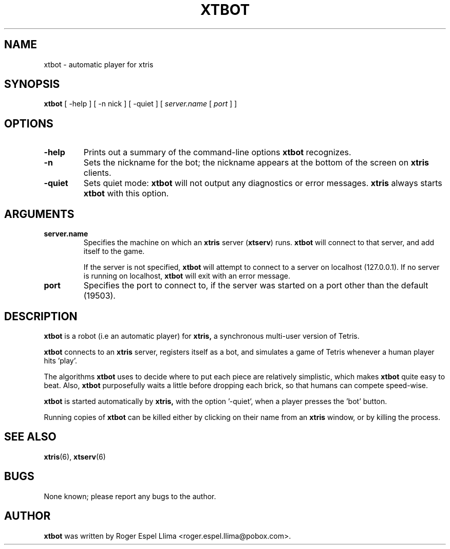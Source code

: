 .TH XTBOT 6 "Oct 13, 1996"
.SH NAME
xtbot \- automatic player for xtris
.SH SYNOPSIS
.B xtbot
[ -help ] [ -n nick ] [ -quiet ] [ \fIserver.name\fR [ \fIport\fR ] ]
.SH OPTIONS
.TP
.BR "-help"
Prints out a summary of the command-line options
.B xtbot
recognizes.
.TP
.BR "-n"
Sets the nickname for the bot;  the nickname appears at the bottom of
the screen on 
.B xtris
clients.
.TP
.BR "-quiet"
Sets quiet mode:
.B xtbot
will not output any diagnostics or error messages.
.B xtris
always starts
.B xtbot
with this option.
.SH ARGUMENTS
.TP
.BR "server.name"
Specifies the machine on which an
.B xtris
server (\fBxtserv\fP)
runs.
.B xtbot
will connect to that server, and add itself to the game.  

If the server is not specified, 
.B xtbot
will attempt to connect to a server on localhost (127.0.0.1).  If no
server is running on localhost,
.B xtbot
will exit with an error message.
.TP
.BR "port"
Specifies the port to connect to, if the server was started on a port
other than the default (19503).
.SH DESCRIPTION
.B xtbot
is a robot (i.e an automatic player) for 
.B xtris, 
a synchronous multi-user version of Tetris.
.PP
.B xtbot
connects to an
.B xtris
server, registers itself as a bot, and simulates a game of Tetris whenever
a human player hits 'play'. 
.PP
The algorithms
.B xtbot
uses to decide where to put each piece are relatively simplistic, which
makes 
.B xtbot
quite easy to beat.  Also, 
.B xtbot
purposefully waits a little before dropping each brick, so that humans
can compete speed-wise.
.PP
.B xtbot
is started automatically by
.B xtris,
with the option '-quiet', when a player presses the 'bot' button.
.PP
Running copies of
.B xtbot
can be killed either by clicking on their name from an
.B xtris
window, or by killing the process.
.SH SEE ALSO
.BR xtris (6),
.BR xtserv (6)
.SH BUGS
None known; please report any bugs to the author.
.SH AUTHOR
.B xtbot
was written by Roger Espel Llima <roger.espel.llima@pobox.com>. 

